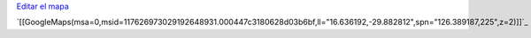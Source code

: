 .. title: La Bandera de PyAr viaja por el mundo


`Editar el mapa`_

`[[GoogleMaps(msa=0,msid=117626973029192648931.000447c3180628d03b6bf,ll="16.636192,-29.882812",spn="126.389187,225",z=2)]]`_

.. ############################################################################

.. _Editar el mapa: http://maps.google.com/maps/ms?ie=UTF8&hl=en&t=h&msa=0&msid=117626973029192648931.000447c3180628d03b6bf&ll=-30.929617,-64.502878&spn=0.03534,0.054932&z=14&source=embed

